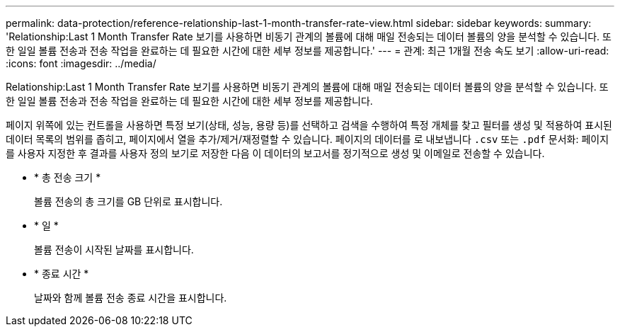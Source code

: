 ---
permalink: data-protection/reference-relationship-last-1-month-transfer-rate-view.html 
sidebar: sidebar 
keywords:  
summary: 'Relationship:Last 1 Month Transfer Rate 보기를 사용하면 비동기 관계의 볼륨에 대해 매일 전송되는 데이터 볼륨의 양을 분석할 수 있습니다. 또한 일일 볼륨 전송과 전송 작업을 완료하는 데 필요한 시간에 대한 세부 정보를 제공합니다.' 
---
= 관계: 최근 1개월 전송 속도 보기
:allow-uri-read: 
:icons: font
:imagesdir: ../media/


[role="lead"]
Relationship:Last 1 Month Transfer Rate 보기를 사용하면 비동기 관계의 볼륨에 대해 매일 전송되는 데이터 볼륨의 양을 분석할 수 있습니다. 또한 일일 볼륨 전송과 전송 작업을 완료하는 데 필요한 시간에 대한 세부 정보를 제공합니다.

페이지 위쪽에 있는 컨트롤을 사용하면 특정 보기(상태, 성능, 용량 등)를 선택하고 검색을 수행하여 특정 개체를 찾고 필터를 생성 및 적용하여 표시된 데이터 목록의 범위를 좁히고, 페이지에서 열을 추가/제거/재정렬할 수 있습니다. 페이지의 데이터를 로 내보냅니다 `.csv` 또는 `.pdf` 문서화: 페이지를 사용자 지정한 후 결과를 사용자 정의 보기로 저장한 다음 이 데이터의 보고서를 정기적으로 생성 및 이메일로 전송할 수 있습니다.

* * 총 전송 크기 *
+
볼륨 전송의 총 크기를 GB 단위로 표시합니다.

* * 일 *
+
볼륨 전송이 시작된 날짜를 표시합니다.

* * 종료 시간 *
+
날짜와 함께 볼륨 전송 종료 시간을 표시합니다.



